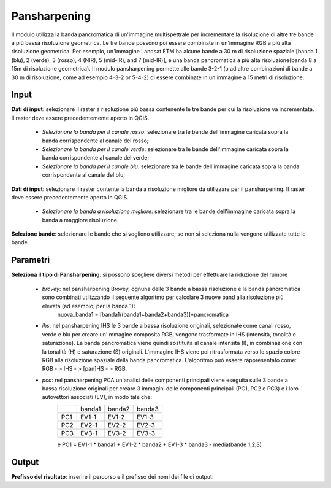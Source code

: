 Pansharpening
================================

Il modulo utilizza la banda pancromatica di un'immagine multispettrale per incrementare la risoluzione di altre tre bande a più bassa risoluzione geometrica. Le tre bande possono poi essere combinate in un'immagine RGB a più alta risoluzione geometrica. Per esempio, un'immagine Landsat ETM ha alcune bande a 30 m di risoluzione spaziale [banda 1 (blu), 2 (verde), 3 (rosso), 4 (NIR), 5 (mid-IR), and 7 (mid-IR)], e una banda pancromatica a più alta risoluzione(banda 8 a 15m di risoluzione geometrica). Il modulo pansharpening permette alle bande 3-2-1 (o ad altre combinazioni di bande a 30 m di risoluzione, come ad esempio 4-3-2 or 5-4-2) di essere combinate in un'immagine a 15 metri di risoluzione.

.. only:: latex

  .. image:: ../_static/tool_images/pansharpening.png

Input
------------

**Dati di input**: selezionare il raster a risoluzione più bassa contenente le tre bande per cui la risoluzione va incrementata. Il raster deve essere precedentemente aperto in QGIS.

  * *Selezionare la banda per il canale rosso*: selezionare tra le bande dell'immagine caricata sopra la banda corrispondente al canale del rosso;
  * *Selezionare la banda per il canale verde*: selezionare tra le bande dell'immagine caricata sopra la banda corrispondente al canale del verde;
  * *Selezionare la banda per il canale blu*: selezionare tra le bande dell'immagine caricata sopra la banda corrispondente al canale del blu;

**Dati di input**: selezionare il raster contente la banda a risoluzione migliore da utilizzare per il pansharpening. Il raster deve essere precedentemente aperto in QGIS.

  * *Selezionare la banda a risoluzione migliore*: selezionare tra le bande dell'immagine caricata sopra la banda a maggiore risoluzione.


**Selezione bande**: selezionare le bande che si vogliono utilizzare; se non si seleziona nulla vengono utilizzate tutte le bande.

Parametri
------------

**Seleziona il tipo di Pansharpening**: si possono scegliere diversi metodi per effettuare la riduzione del rumore

  * *brovey*: nel pansharpening Brovey, ognuna delle 3 bande a bassa risoluzione e la banda pancromatica sono combinati utilizzando il seguente algoritmo per calcolare 3 nuove band alla risoluzione più elevata (ad esempio, per la banda 1):
	nuova_banda1 = [banda1/(banda1+banda2+banda3)]*pancromatica
  * *ihs*: nel pansharpening IHS le 3 bande a bassa risoluzione originali, selezionate come canali rosso, verde e blu per creare un'immagine composita RGB, vengono trasformate in IHS (intensità, tonalità e saturazione). La banda pancromatica viene quindi sostituita al canale intensità (I), in combinazione con la tonalità (H) e saturazione (S) originali. L'immagine IHS viene poi ritrasformata verso lo spazio colore RGB alla risoluzione spaziale della banda pancromatica. L'algoritmo può essere rappresentato come: RGB - > IHS - > [pan]HS - > RGB.
  * *pca*: nel pansharpening PCA un'analisi delle componenti principali viene eseguita sulle 3 bande a bassa risoluzione originali per creare 3 immagini delle componenti principali (PC1, PC2 e PC3) e i  loro autovettori associati (EV), in modo tale che:
	+-------+----------+-----------+-----------+
	|       | banda1   | banda2    | banda3    |
	+-------+----------+-----------+-----------+
	| PC1   | EV1-1    | EV1-2     | EV1-3     |
	+-------+----------+-----------+-----------+
	| PC2   | EV2-1    | EV2-2     | EV2-3     |
	+-------+----------+-----------+-----------+
	| PC3   | EV3-1    | EV3-2     | EV3-3     |
	+-------+----------+-----------+-----------+
	e
	PC1 = EV1-1 * banda1 + EV1-2 * banda2 + EV1-3 * banda3 - media(bande 1,2,3)


Output
------------

**Prefisso del risultato**: inserire il percorso e il prefisso dei nomi dei file di output.

.. only:: latex

  .. raw:: latex

    \newpage % hard pagebreak at exactly this position
